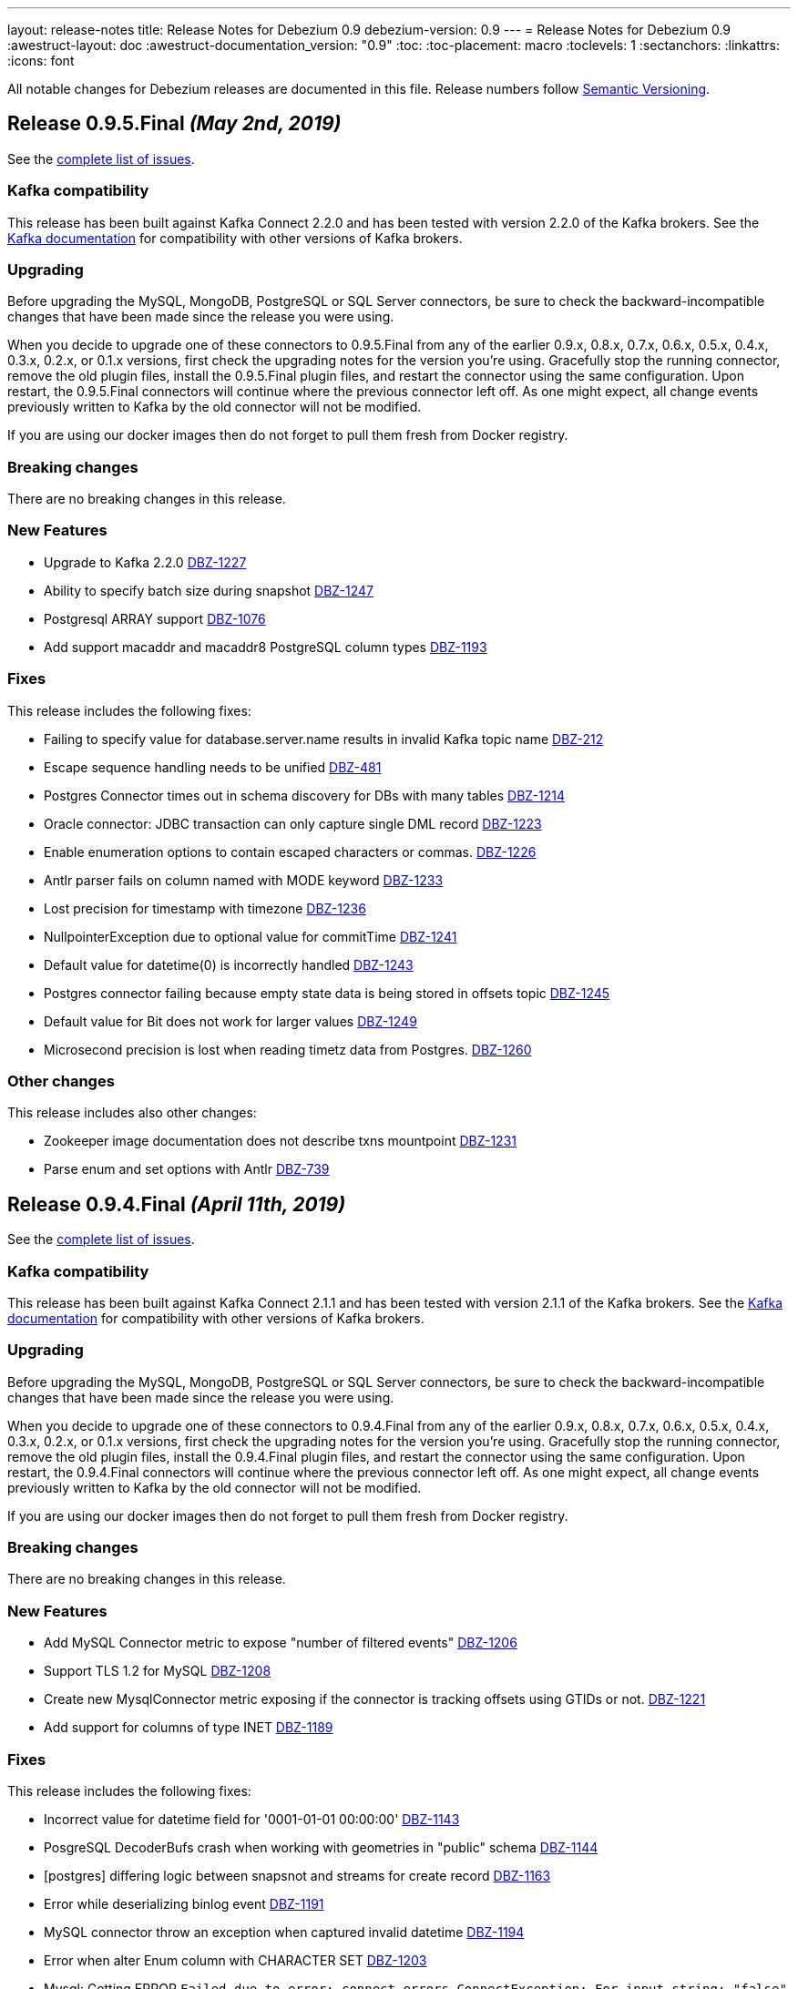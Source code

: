 ---
layout: release-notes
title: Release Notes for Debezium 0.9
debezium-version: 0.9
---
= Release Notes for Debezium 0.9
:awestruct-layout: doc
:awestruct-documentation_version: "0.9"
:toc:
:toc-placement: macro
:toclevels: 1
:sectanchors:
:linkattrs:
:icons: font

All notable changes for Debezium releases are documented in this file.
Release numbers follow http://semver.org[Semantic Versioning].

toc::[]

[[release-0-9-5-final]]
== *Release 0.9.5.Final* _(May 2nd, 2019)_

See the https://issues.redhat.com/secure/ReleaseNote.jspa?projectId=12317320&version=12341657[complete list of issues].

=== Kafka compatibility

This release has been built against Kafka Connect 2.2.0 and has been tested with version 2.2.0 of the Kafka brokers.
See the https://kafka.apache.org/documentation/#upgrade[Kafka documentation] for compatibility with other versions of Kafka brokers.

=== Upgrading

Before upgrading the MySQL, MongoDB, PostgreSQL or SQL Server connectors, be sure to check the backward-incompatible changes that have been made since the release you were using.

When you decide to upgrade one of these connectors to 0.9.5.Final from any of the earlier 0.9.x, 0.8.x, 0.7.x, 0.6.x, 0.5.x, 0.4.x, 0.3.x, 0.2.x, or 0.1.x versions,
first check the upgrading notes for the version you're using.
Gracefully stop the running connector, remove the old plugin files, install the 0.9.5.Final plugin files, and restart the connector using the same configuration.
Upon restart, the 0.9.5.Final connectors will continue where the previous connector left off.
As one might expect, all change events previously written to Kafka by the old connector will not be modified.

If you are using our docker images then do not forget to pull them fresh from Docker registry.

=== Breaking changes

There are no breaking changes in this release.


=== New Features

* Upgrade to Kafka 2.2.0 https://issues.redhat.com/browse/DBZ-1227[DBZ-1227]
* Ability to specify batch size during snapshot https://issues.redhat.com/browse/DBZ-1247[DBZ-1247]
* Postgresql ARRAY support https://issues.redhat.com/browse/DBZ-1076[DBZ-1076]
* Add support macaddr and macaddr8 PostgreSQL column types https://issues.redhat.com/browse/DBZ-1193[DBZ-1193]


=== Fixes

This release includes the following fixes:

* Failing to specify value for database.server.name results in invalid Kafka topic name https://issues.redhat.com/browse/DBZ-212[DBZ-212]
* Escape sequence handling needs to be unified https://issues.redhat.com/browse/DBZ-481[DBZ-481]
* Postgres Connector times out in schema discovery for DBs with many tables https://issues.redhat.com/browse/DBZ-1214[DBZ-1214]
* Oracle connector: JDBC transaction can only capture single DML record  https://issues.redhat.com/browse/DBZ-1223[DBZ-1223]
* Enable enumeration options to contain escaped characters or commas. https://issues.redhat.com/browse/DBZ-1226[DBZ-1226]
* Antlr parser fails on column named with MODE keyword https://issues.redhat.com/browse/DBZ-1233[DBZ-1233]
* Lost precision for timestamp with timezone https://issues.redhat.com/browse/DBZ-1236[DBZ-1236]
* NullpointerException due to optional value for commitTime https://issues.redhat.com/browse/DBZ-1241[DBZ-1241]
* Default value for datetime(0) is  incorrectly handled https://issues.redhat.com/browse/DBZ-1243[DBZ-1243]
* Postgres connector failing because empty state data is being stored in offsets topic https://issues.redhat.com/browse/DBZ-1245[DBZ-1245]
* Default value for Bit does not work for larger values https://issues.redhat.com/browse/DBZ-1249[DBZ-1249]
* Microsecond precision is lost when reading timetz data from Postgres. https://issues.redhat.com/browse/DBZ-1260[DBZ-1260]


=== Other changes

This release includes also other changes:

* Zookeeper image documentation does not describe txns mountpoint https://issues.redhat.com/browse/DBZ-1231[DBZ-1231]
* Parse enum and set options with Antlr https://issues.redhat.com/browse/DBZ-739[DBZ-739]


[[release-0-9-4-final]]
== *Release 0.9.4.Final* _(April 11th, 2019)_

See the https://issues.redhat.com/secure/ReleaseNote.jspa?projectId=12317320&version=12341407[complete list of issues].

=== Kafka compatibility

This release has been built against Kafka Connect 2.1.1 and has been tested with version 2.1.1 of the Kafka brokers.
See the https://kafka.apache.org/documentation/#upgrade[Kafka documentation] for compatibility with other versions of Kafka brokers.

=== Upgrading

Before upgrading the MySQL, MongoDB, PostgreSQL or SQL Server connectors, be sure to check the backward-incompatible changes that have been made since the release you were using.

When you decide to upgrade one of these connectors to 0.9.4.Final from any of the earlier 0.9.x, 0.8.x, 0.7.x, 0.6.x, 0.5.x, 0.4.x, 0.3.x, 0.2.x, or 0.1.x versions,
first check the upgrading notes for the version you're using.
Gracefully stop the running connector, remove the old plugin files, install the 0.9.4.Final plugin files, and restart the connector using the same configuration.
Upon restart, the 0.9.4.Final connectors will continue where the previous connector left off.
As one might expect, all change events previously written to Kafka by the old connector will not be modified.

If you are using our docker images then do not forget to pull them fresh from Docker registry.

=== Breaking changes

There are no breaking changes in this release.


=== New Features

* Add MySQL Connector metric to expose "number of filtered events" https://issues.redhat.com/browse/DBZ-1206[DBZ-1206]
* Support TLS 1.2 for MySQL https://issues.redhat.com/browse/DBZ-1208[DBZ-1208]
* Create new MysqlConnector metric exposing if the connector is tracking offsets using GTIDs or not. https://issues.redhat.com/browse/DBZ-1221[DBZ-1221]
* Add support for columns of type INET https://issues.redhat.com/browse/DBZ-1189[DBZ-1189]


=== Fixes

This release includes the following fixes:

* Incorrect value for datetime field for '0001-01-01 00:00:00' https://issues.redhat.com/browse/DBZ-1143[DBZ-1143]
* PosgreSQL DecoderBufs crash when working with geometries in "public" schema https://issues.redhat.com/browse/DBZ-1144[DBZ-1144]
* [postgres] differing logic between snapsnot and streams for create record https://issues.redhat.com/browse/DBZ-1163[DBZ-1163]
* Error while deserializing binlog event https://issues.redhat.com/browse/DBZ-1191[DBZ-1191]
* MySQL connector throw an exception when captured invalid datetime https://issues.redhat.com/browse/DBZ-1194[DBZ-1194]
* Error when alter Enum column with CHARACTER SET https://issues.redhat.com/browse/DBZ-1203[DBZ-1203]
* Mysql: Getting ERROR `Failed due to error: connect.errors.ConnectException: For input string: "false"` https://issues.redhat.com/browse/DBZ-1204[DBZ-1204]
* MySQL connection timeout after bootstrapping a new table https://issues.redhat.com/browse/DBZ-1207[DBZ-1207]
* SLF4J usage issues https://issues.redhat.com/browse/DBZ-1212[DBZ-1212]
* JDBC Connection Not Closed in MySQL Connector Snapshot Reader https://issues.redhat.com/browse/DBZ-1218[DBZ-1218]
* Support FLOAT(p) column definition style https://issues.redhat.com/browse/DBZ-1220[DBZ-1220]


=== Other changes

This release includes also other changes:

* Add WhitespaceAfter check to Checkstyle https://issues.redhat.com/browse/DBZ-362[DBZ-362]
* Document RDS Postgres wal_level behavior https://issues.redhat.com/browse/DBZ-1219[DBZ-1219]


[[release-0-9-3-final]]
== *Release 0.9.3.Final* _(March 25th, 2019)_

See the https://issues.redhat.com/secure/ReleaseNote.jspa?projectId=12317320&version=12340751[complete list of issues].

=== Kafka compatibility

This release has been built against Kafka Connect 2.1.1 and has been tested with version 2.1.1 of the Kafka brokers.
See the https://kafka.apache.org/documentation/#upgrade[Kafka documentation] for compatibility with other versions of Kafka brokers.

=== Upgrading

Before upgrading the MySQL, MongoDB, PostgreSQL or SQL Server connectors, be sure to check the backward-incompatible changes that have been made since the release you were using.

When you decide to upgrade one of these connectors to 0.9.3.Final from any of the earlier 0.9.x, 0.8.x, 0.7.x, 0.6.x, 0.5.x, 0.4.x, 0.3.x, 0.2.x, or 0.1.x versions,
first check the upgrading notes for the version you're using.
Gracefully stop the running connector, remove the old plugin files, install the 0.9.3.Final plugin files, and restart the connector using the same configuration.
Upon restart, the 0.9.3.Final connectors will continue where the previous connector left off.
As one might expect, all change events previously written to Kafka by the old connector will not be modified.

If you are using our docker images then do not forget to pull them fresh from Docker registry.

=== Breaking changes

There are no breaking changes in this release.


=== New Features

* Support Outbox SMT as part of Debezium core https://issues.redhat.com/browse/DBZ-1169[DBZ-1169]
* Add support for partial recovery from lost slot in postgres https://issues.redhat.com/browse/DBZ-1082[DBZ-1082]


=== Fixes

This release includes the following fixes:

* Postgresql Snapshot with a table that has > 8192records hangs https://issues.redhat.com/browse/DBZ-1161[DBZ-1161]
* HStores fail to Snapshot properly  https://issues.redhat.com/browse/DBZ-1162[DBZ-1162]
* NullPointerException When there are multiple tables in different schemas in the whitelist  https://issues.redhat.com/browse/DBZ-1166[DBZ-1166]
* Cannot set offset.flush.interval.ms via docker entrypoint https://issues.redhat.com/browse/DBZ-1167[DBZ-1167]
* Missing Oracle OCI library is not reported as error https://issues.redhat.com/browse/DBZ-1170[DBZ-1170]
* RecordsStreamProducer forgets to convert commitTime from nanoseconds to microseconds https://issues.redhat.com/browse/DBZ-1174[DBZ-1174]
* MongoDB Connector doesn't fail on invalid hosts configuration https://issues.redhat.com/browse/DBZ-1177[DBZ-1177]
* Handle NPE errors when trying to create history topic against confluent cloud https://issues.redhat.com/browse/DBZ-1179[DBZ-1179]
* The Postgres wal2json streaming and non-streaming decoders do not process empty events https://issues.redhat.com/browse/DBZ-1181[DBZ-1181]
* Can't continue after snapshot is done https://issues.redhat.com/browse/DBZ-1184[DBZ-1184]
* ParsingException for SERIAL keyword https://issues.redhat.com/browse/DBZ-1185[DBZ-1185]
* STATS_SAMPLE_PAGES config cannot be parsed https://issues.redhat.com/browse/DBZ-1186[DBZ-1186]
* MySQL Connector generates false alarm for empty password https://issues.redhat.com/browse/DBZ-1188[DBZ-1188]


=== Other changes

This release includes also other changes:

* Ensure no brace-less if() blocks are used in the code base https://issues.redhat.com/browse/DBZ-1039[DBZ-1039]
* Align Oracle DDL parser code to use the same structure as MySQL https://issues.redhat.com/browse/DBZ-1192[DBZ-1192]


[[release-0-9-2-final]]
== *Release 0.9.2.Final* _(February 22nd, 2019)_

See the https://issues.redhat.com/secure/ReleaseNote.jspa?projectId=12317320&version=12340752[complete list of issues].

=== Kafka compatibility

This release has been built against Kafka Connect 2.1.1 and has been tested with version 2.1.1 of the Kafka brokers.
See the https://kafka.apache.org/documentation/#upgrade[Kafka documentation] for compatibility with other versions of Kafka brokers.

=== Upgrading

Before upgrading the MySQL, MongoDB, PostgreSQL or SQL Server connectors, be sure to check the backward-incompatible changes that have been made since the release you were using.

When you decide to upgrade one of these connectors to 0.9.2.Final from any of the earlier 0.9.x, 0.8.x, 0.7.x, 0.6.x, 0.5.x, 0.4.x, 0.3.x, 0.2.x, or 0.1.x versions,
first check the upgrading notes for the version you're using.
Gracefully stop the running connector, remove the old plugin files, install the 0.9.2.Final plugin files, and restart the connector using the same configuration.
Upon restart, the 0.9.2.Final connectors will continue where the previous connector left off.
As one might expect, all change events previously written to Kafka by the old connector will not be modified.

If you are using our docker images then do not forget to pull them fresh from Docker registry.

=== Breaking changes

There are no breaking changes in this release.


=== New Features

* Add snapshotting mode NEVER for MongoDB connector https://issues.redhat.com/browse/DBZ-867[DBZ-867]
* Allow passing of arbitrary parameters when replication slot is started https://issues.redhat.com/browse/DBZ-1130[DBZ-1130]


=== Fixes

This release includes the following fixes:

* Integer default value for DECIMAL column fails with Avro Converter https://issues.redhat.com/browse/DBZ-1077[DBZ-1077]
* connect binds only to hostname interface https://issues.redhat.com/browse/DBZ-1108[DBZ-1108]
* Connector fails to connect to binlog on connectors rebalance, throws ServerException https://issues.redhat.com/browse/DBZ-1132[DBZ-1132]
* Fail to parse MySQL TIME with values bigger than 23:59:59.999999 https://issues.redhat.com/browse/DBZ-1137[DBZ-1137]
* Test dependencies shouldn't be part of the SQL Server connector archive https://issues.redhat.com/browse/DBZ-1138[DBZ-1138]
* Emit correctly-typed fallback values for replica identity DEFAULT https://issues.redhat.com/browse/DBZ-1141[DBZ-1141]
* Unexpected exception while streaming changes from row with unchanged toast https://issues.redhat.com/browse/DBZ-1146[DBZ-1146]
* SQL syntax error near '"gtid_purged"' https://issues.redhat.com/browse/DBZ-1147[DBZ-1147]
* Postgres delete operations throwing DataException https://issues.redhat.com/browse/DBZ-1149[DBZ-1149]
* Antlr parser fails on column names that are keywords https://issues.redhat.com/browse/DBZ-1150[DBZ-1150]
* SqlServerConnector doesn't work with table names with "special characters" https://issues.redhat.com/browse/DBZ-1153[DBZ-1153]


=== Other changes

This release includes also other changes:

* Describe topic-level settings to ensure event consumption when log compaction is enabled https://issues.redhat.com/browse/DBZ-1136[DBZ-1136]
* Upgrade binlog client to 0.19.0 https://issues.redhat.com/browse/DBZ-1140[DBZ-1140]
* Upgrade kafkacat to 1.4.0-RC1 https://issues.redhat.com/browse/DBZ-1148[DBZ-1148]
* Upgrade Avro connector version to 5.1.2 https://issues.redhat.com/browse/DBZ-1156[DBZ-1156]
* Upgrade to Kafka 2.1.1 https://issues.redhat.com/browse/DBZ-1157[DBZ-1157]


[[release-0-9-1-final]]
== *Release 0.9.1.Final* _(February 13th, 2019)_

See the https://issues.redhat.com/secure/ReleaseNote.jspa?projectId=12317320&version=12340576[complete list of issues].

=== Kafka compatibility

This release has been built against Kafka Connect 2.1.0 and has been tested with version 2.1.0 of the Kafka brokers.
See the https://kafka.apache.org/documentation/#upgrade[Kafka documentation] for compatibility with other versions of Kafka brokers.

=== Upgrading

Before upgrading the MySQL, MongoDB, or PostgreSQL connectors, be sure to check the backward-incompatible changes that have been made since the release you were using.

When you decide to upgrade one of these connectors to 0.9.1.Final from any of the earlier 0.9.x, 0.8.x, 0.7.x, 0.6.x, 0.5.x, 0.4.x, 0.3.x, 0.2.x, or 0.1.x versions,
first check the upgrading notes for the version you're using.
Gracefully stop the running connector, remove the old plugin files, install the 0.9.1.Final plugin files, and restart the connector using the same configuration.
Upon restart, the 0.9.1.Final connectors will continue where the previous connector left off.
As one might expect, all change events previously written to Kafka by the old connector will not be modified.

If you are using our docker images then do not forget to pull them fresh from Docker registry.

=== Breaking changes

There are no breaking changes in this release.


=== New Features

* Provide new container image with tooling for examples and demos https://issues.redhat.com/browse/DBZ-1125[DBZ-1125]


=== Fixes

This release includes the following fixes:

* BigDecimal has mismatching scale value for given Decimal schema error due to permissive mysql ddl https://issues.redhat.com/browse/DBZ-983[DBZ-983]
* Primary key changes cause UnsupportedOperationException https://issues.redhat.com/browse/DBZ-997[DBZ-997]
* java.lang.IllegalArgumentException: timeout value is negative https://issues.redhat.com/browse/DBZ-1019[DBZ-1019]
* Connector consumes huge amount of memory https://issues.redhat.com/browse/DBZ-1065[DBZ-1065]
* Strings.join() doesn't apply conversation for first element https://issues.redhat.com/browse/DBZ-1112[DBZ-1112]
* NPE if database history filename has no parent folder https://issues.redhat.com/browse/DBZ-1122[DBZ-1122]
* Generated columns not supported by DDL parser https://issues.redhat.com/browse/DBZ-1123[DBZ-1123]
* Advancing LSN in the first iteration - possible data loss https://issues.redhat.com/browse/DBZ-1128[DBZ-1128]
* Incorrect LSN comparison can cause out of order processing https://issues.redhat.com/browse/DBZ-1131[DBZ-1131]


=== Other changes

This release includes also other changes:

* io.debezium.connector.postgresql.PostgisGeometry shouldn't use DatatypeConverter https://issues.redhat.com/browse/DBZ-962[DBZ-962]
* Schema change events should be of type ALTER when table is modified https://issues.redhat.com/browse/DBZ-1121[DBZ-1121]
* Wal2json ISODateTimeFormatTest fails with a locale other than Locale.ENGLISH https://issues.redhat.com/browse/DBZ-1126[DBZ-1126]


=== Known issues

A potential https://github.com/shyiko/mysql-binlog-connector-java/pull/260[race condition] was identified in upstream library for MySQL's binary log processing.
The problem exhibits as the issue https://issues.redhat.com/projects/DBZ/issues/DBZ-1132[DBZ-1132].
If you are affected by it we propose as the workaround to increase Kafka Connect configuration options `task.shutdown.graceful.timeout.ms` and `connect.rebalance.timeout.ms`.
If the problem persists please disable keepalive thread via Debezium configration option `connect.keep.alive`.


[[release-0-9-0-final]]
== *Release 0.9.0.Final* _(February 5th, 2019)_

See the https://issues.redhat.com/secure/ReleaseNote.jspa?projectId=12317320&version=12340275[complete list of issues].

=== Kafka compatibility

This release has been built against Kafka Connect 2.1.0 and has been tested with version 2.1.0 of the Kafka brokers.
See the https://kafka.apache.org/documentation/#upgrade[Kafka documentation] for compatibility with other versions of Kafka brokers.

=== Upgrading

Before upgrading the MySQL, MongoDB, or PostgreSQL connectors, be sure to check the backward-incompatible changes that have been made since the release you were using.

When you decide to upgrade one of these connectors to 0.9.0.Final from any of the earlier 0.9.x, 0.8.x, 0.7.x, 0.6.x, 0.5.x, 0.4.x, 0.3.x, 0.2.x, or 0.1.x versions,
first check the upgrading notes for the version you're using.
Gracefully stop the running connector, remove the old plugin files, install the 0.9.0.Final plugin files, and restart the connector using the same configuration.
Upon restart, the 0.9.0.Final connectors will continue where the previous connector left off.
As one might expect, all change events previously written to Kafka by the old connector will not be modified.

If you are using our docker images then do not forget to pull them fresh from Docker registry.

=== Breaking changes

There are no breaking changes in this release.


=== New Features

* Expose more useful metrics and improve Grafana dashboard https://issues.redhat.com/browse/DBZ-1040[DBZ-1040]


=== Fixes

This release includes the following fixes:

* Allow to use drop-slot-on-close option with wal2json https://issues.redhat.com/browse/DBZ-1111[DBZ-1111]
* MySqlDdlParser does not support adding multiple partitions in a single ALTER TABLE ... ADD PARTITION statement  https://issues.redhat.com/browse/DBZ-1113[DBZ-1113]
* Debezium fails to take a lock during snapshot https://issues.redhat.com/browse/DBZ-1115[DBZ-1115]
* Data from Postgres partitioned table written to wrong topic during snapshot https://issues.redhat.com/browse/DBZ-1118[DBZ-1118]


=== Other changes

This release includes also other changes:

* Clarify whether DDL parser is actually needed for SQL Server connector https://issues.redhat.com/browse/DBZ-1096[DBZ-1096]
* Add design description to SqlServerStreamingChangeEventSource https://issues.redhat.com/browse/DBZ-1097[DBZ-1097]
* Put out message about missing LSN at WARN level https://issues.redhat.com/browse/DBZ-1116[DBZ-1116]


[[release-0-9-0-cr1]]
== *Release 0.9.0.CR1* _(January 19th, 2019)_

See the https://issues.redhat.com/secure/ReleaseNote.jspa?projectId=12317320&version=12340263[complete list of issues].

=== Kafka compatibility

This release has been built against Kafka Connect 2.1.0 and has been tested with version 2.1.0 of the Kafka brokers.
See the https://kafka.apache.org/documentation/#upgrade[Kafka documentation] for compatibility with other versions of Kafka brokers.

=== Upgrading

Before upgrading the MySQL, MongoDB, or PostgreSQL connectors, be sure to check the backward-incompatible changes that have been made since the release you were using.

When you decide to upgrade one of these connectors to 0.9.0.CR1 from any of the earlier 0.9.x, 0.8.x, 0.7.x, 0.6.x, 0.5.x, 0.4.x, 0.3.x, 0.2.x, or 0.1.x versions,
first check the upgrading notes for the version you're using.
Gracefully stop the running connector, remove the old plugin files, install the 0.9.0.CR1 plugin files, and restart the connector using the same configuration.
Upon restart, the 0.9.0.CR1 connectors will continue where the previous connector left off.
As one might expect, all change events previously written to Kafka by the old connector will not be modified.

If you are using our docker images then do not forget to pull them fresh from Docker registry.

=== Breaking changes

SQL Server connector has re-worked semantics of snapshot modes (https://issues.redhat.com/browse/DBZ-947[DBZ-947]). +
SQL Server connector also adds a new field to offsets in the streaming mode (https://issues.redhat.com/browse/DBZ-1090[DBZ-1090]) which could prevent seamless upgrading of versions.
We recommend to re-register and restart the connector. +
SQL Server connector has changed the schema name of messages schemas (https://issues.redhat.com/browse/DBZ-1089[DBZ-1089]), superfluous database name has been dropped.


=== New Features

* Snapshot isolation level overhaul https://issues.redhat.com/browse/DBZ-947[DBZ-947]
* Kafka docker image - support for topic cleanup policy https://issues.redhat.com/browse/DBZ-1038[DBZ-1038]
* Optimize sys.fn_cdc_map_lsn_to_time() calls https://issues.redhat.com/browse/DBZ-1078[DBZ-1078]
* Fallback to restart_lsn if confirmed_flush_lsn is not found https://issues.redhat.com/browse/DBZ-1081[DBZ-1081]
* table.whitelist option update for an existing connector doesn't work https://issues.redhat.com/browse/DBZ-175[DBZ-175]
* EmbeddedEngine should allow for more flexible record consumption https://issues.redhat.com/browse/DBZ-1080[DBZ-1080]
* Client-side column blacklisting in SQL Server connector https://issues.redhat.com/browse/DBZ-1067[DBZ-1067]
* column.propagate.source.type missing scale https://issues.redhat.com/browse/DBZ-1073[DBZ-1073]


=== Fixes

This release includes the following fixes:

* ArrayIndexOutOfBoundsException when a column is deleted (Postgres) https://issues.redhat.com/browse/DBZ-996[DBZ-996]
* Messages from tables without PK and with REPLICA IDENTITY FULL https://issues.redhat.com/browse/DBZ-1029[DBZ-1029]
* Inconsistent schema name in streaming and snapshotting phase https://issues.redhat.com/browse/DBZ-1051[DBZ-1051]
* "watch-topic" and "create-topic" commands fail https://issues.redhat.com/browse/DBZ-1057[DBZ-1057]
* Antlr Exception: mismatched input '.' expecting {<EOF>, '--'} https://issues.redhat.com/browse/DBZ-1059[DBZ-1059]
* MySQL JDBC Context sets the wrong truststore password https://issues.redhat.com/browse/DBZ-1062[DBZ-1062]
* Unsigned smallint column in mysql failing due to out of range error https://issues.redhat.com/browse/DBZ-1063[DBZ-1063]
* NULL Values are replaced by default values even in NULLABLE fields https://issues.redhat.com/browse/DBZ-1064[DBZ-1064]
* Uninformative "Found previous offset" log https://issues.redhat.com/browse/DBZ-1066[DBZ-1066]
* SQL Server connector does not persist LSNs in Kafka https://issues.redhat.com/browse/DBZ-1069[DBZ-1069]
* [debezium] ERROR: option \"include-unchanged-toast\" = \"0\" is unknown https://issues.redhat.com/browse/DBZ-1083[DBZ-1083]
* Debezium fails when consuming table without primary key with turned on topic routing https://issues.redhat.com/browse/DBZ-1086[DBZ-1086]
* Wrong message key and event used when primary key is updated https://issues.redhat.com/browse/DBZ-1088[DBZ-1088]
* Connect schema name is wrong for SQL Server https://issues.redhat.com/browse/DBZ-1089[DBZ-1089]
* Incorrect LSN tracking - possible data loss https://issues.redhat.com/browse/DBZ-1090[DBZ-1090]
* Race condition in EmbeddedEngine shutdown https://issues.redhat.com/browse/DBZ-1103[DBZ-1103]


=== Other changes

This release includes also other changes:

* Intermittent failures in RecordsStreamProducerIT#shouldPropagateSourceColumnTypeToSchemaParameter() https://issues.redhat.com/browse/DBZ-781[DBZ-781]
* Assert MongoDB supported versions https://issues.redhat.com/browse/DBZ-988[DBZ-988]
* Describe how to do DDL changes for SQL Server https://issues.redhat.com/browse/DBZ-993[DBZ-993]
* Verify version of wal2json on RDS https://issues.redhat.com/browse/DBZ-1056[DBZ-1056]
* Move SQL Server connector to main repo https://issues.redhat.com/browse/DBZ-1084[DBZ-1084]
* Don't enqueue further records when connector is stopping https://issues.redhat.com/browse/DBZ-1099[DBZ-1099]
* Race condition in SQLServer tests during snapshot phase https://issues.redhat.com/browse/DBZ-1101[DBZ-1101]
* Remove columnNames field from TableImpl https://issues.redhat.com/browse/DBZ-1105[DBZ-1105]
* column.propagate.source.type missing scale https://issues.redhat.com/browse/DBZ-387[DBZ-387]
* write catch-up binlog reader https://issues.redhat.com/browse/DBZ-388[DBZ-388]
* changes to Snapshot and Binlog readers to allow for concurrent/partial running https://issues.redhat.com/browse/DBZ-389[DBZ-389]


[[release-0-9-0-beta2]]
== *Release 0.9.0.Beta2* _(December 19th, 2018)_

See the https://issues.redhat.com/secure/ReleaseNote.jspa?projectId=12317320&version=12339976[complete list of issues].

=== Kafka compatibility

This release has been built against Kafka Connect 2.1.0 and has been tested with version 2.1.0 of the Kafka brokers.
See the https://kafka.apache.org/documentation/#upgrade[Kafka documentation] for compatibility with other versions of Kafka brokers.

=== Upgrading

Before upgrading the MySQL, MongoDB, or PostgreSQL connectors, be sure to check the backward-incompatible changes that have been made since the release you were using.

When you decide to upgrade one of these connectors to 0.9.0.Beta2 from any of the earlier 0.9.x, 0.8.x, 0.7.x, 0.6.x, 0.5.x, 0.4.x, 0.3.x, 0.2.x, or 0.1.x versions,
first check the upgrading notes for the version you're using.
Gracefully stop the running connector, remove the old plugin files, install the 0.9.0.Beta2 plugin files, and restart the connector using the same configuration.
Upon restart, the 0.9.0.Beta2 connectors will continue where the previous connector left off.
As one might expect, all change events previously written to Kafka by the old connector will not be modified.

If you are using our docker images then do not forget to pull them fresh from Docker registry.

=== Breaking changes

The link:/docs/configuration/mongodb-event-flattening/[MongoDB CDC Event Flattening] transformation now by default removes deletion messages (https://issues.redhat.com/browse/DBZ-563[DBZ-563]).
The previous default was to keep them.

=== New Features

* Add support for Oracle 11g https://issues.redhat.com/browse/DBZ-954[DBZ-954]
* UnwrapFromMongoDbEnvelope refactor https://issues.redhat.com/browse/DBZ-1020[DBZ-1020]
* Add option for dropping deletes and tombstone events to MongoDB struct recreation SMT https://issues.redhat.com/browse/DBZ-563[DBZ-563]
* Expose "snapshot.delay.ms" option for all connectors https://issues.redhat.com/browse/DBZ-966[DBZ-966]
* Convey original operation type when using flattening SMTs https://issues.redhat.com/browse/DBZ-971[DBZ-971]
* Provide last event and captured tables in metrics https://issues.redhat.com/browse/DBZ-978[DBZ-978]
* Skip MySQL BinLog Event in case of Invalid Cell Values https://issues.redhat.com/browse/DBZ-1010[DBZ-1010]

=== Fixes

This release includes the following fixes:

* BinaryLogClient can't disconnect when adding records after shutdown has been initiated https://issues.redhat.com/browse/DBZ-604[DBZ-604]
* UnwrapFromMongoDbEnvelope fails when encountering $unset operator https://issues.redhat.com/browse/DBZ-612[DBZ-612]
* "no known snapshots" error when DBs rows are large https://issues.redhat.com/browse/DBZ-842[DBZ-842]
* MongoDB connector stops processing oplog events after encountering "new primary" event https://issues.redhat.com/browse/DBZ-848[DBZ-848]
* MySQL active-passive: brief data loss on failover when Debezium encounters new GTID channel https://issues.redhat.com/browse/DBZ-923[DBZ-923]
* ConnectException: Only REPEATABLE READ isolation level is supported for START TRANSACTION WITH CONSISTENT SNAPSHOT in RocksDB Storage Engine https://issues.redhat.com/browse/DBZ-960[DBZ-960]
* ConnectException during ALTER TABLE for non-whitelisted table https://issues.redhat.com/browse/DBZ-977[DBZ-977]
* UnwrapFromMongoDbEnvelope fails when encountering full updates https://issues.redhat.com/browse/DBZ-987[DBZ-987]
* UnwrapFromMongoDbEnvelope fails when encountering Tombstone messages https://issues.redhat.com/browse/DBZ-989[DBZ-989]
* Postgres schema changes detection (not-null constraint) https://issues.redhat.com/browse/DBZ-1000[DBZ-1000]
* NPE in SqlServerConnectorTask#cleanupResources() if connector failed to start https://issues.redhat.com/browse/DBZ-1002[DBZ-1002]
* Explicitly initialize history topic in HistorizedRelationalDatabaseSchema https://issues.redhat.com/browse/DBZ-1003[DBZ-1003]
* BinlogReader ignores GTIDs for empty database https://issues.redhat.com/browse/DBZ-1005[DBZ-1005]
* NPE in MySqlConnectorTask.stop() https://issues.redhat.com/browse/DBZ-1006[DBZ-1006]
* The name of captured but not whitelisted table is not logged https://issues.redhat.com/browse/DBZ-1007[DBZ-1007]
* GTID set is not properly initialized after DB failover https://issues.redhat.com/browse/DBZ-1008[DBZ-1008]
* Postgres Connector fails on none nullable MACADDR field during initial snapshot https://issues.redhat.com/browse/DBZ-1009[DBZ-1009]
* Connector crashes with java.lang.NullPointerException when using multiple sinks to consume the messages https://issues.redhat.com/browse/DBZ-1017[DBZ-1017]
* Postgres connector fails upon event of recently deleted table https://issues.redhat.com/browse/DBZ-1021[DBZ-1021]
* ORA-46385: DML and DDL operations are not allowed on table "AUDSYS"."AUD$UNIFIED" https://issues.redhat.com/browse/DBZ-1023[DBZ-1023]
* Postgres plugin does not signal the end of snapshot properly https://issues.redhat.com/browse/DBZ-1024[DBZ-1024]
* MySQL Antlr runtime.NoViableAltException https://issues.redhat.com/browse/DBZ-1028[DBZ-1028]
* Debezium 0.8.2 and 0.8.3.Final Not Available on Confluent Hub https://issues.redhat.com/browse/DBZ-1030[DBZ-1030]
* Snapshot of tables with reserved names fails https://issues.redhat.com/browse/DBZ-1031[DBZ-1031]
* UnwrapFromMongoDbEnvelope doesn't support operation header on tombstone messages https://issues.redhat.com/browse/DBZ-1032[DBZ-1032]
* Mysql binlog reader lost data if restart task when last binlog event is QUERY event. https://issues.redhat.com/browse/DBZ-1033[DBZ-1033]
* The same capture instance name is logged twice https://issues.redhat.com/browse/DBZ-1047[DBZ-1047]


=== Other changes

This release includes also other changes:

* MySQL 8 compatibility https://issues.redhat.com/browse/DBZ-688[DBZ-688]
* Don't hard code list of supported MySQL storage engines in Antlr grammar https://issues.redhat.com/browse/DBZ-992[DBZ-992]
* Provide updated KSQL example https://issues.redhat.com/browse/DBZ-999[DBZ-999]
* Update to Kafka 2.1 https://issues.redhat.com/browse/DBZ-1001[DBZ-1001]
* Skipt Antlr tests when tests are skipped https://issues.redhat.com/browse/DBZ-1004[DBZ-1004]
* Fix expected records counts in MySQL tests https://issues.redhat.com/browse/DBZ-1016[DBZ-1016]
* Cannot run tests against Kafka 1.x https://issues.redhat.com/browse/DBZ-1037[DBZ-1037]
* Configure MySQL Matrix testing job to test with and without GTID https://issues.redhat.com/browse/DBZ-1050[DBZ-1050]


[[release-0-9-0-beta1]]
== *Release 0.9.0.Beta1* _(November 20th, 2018)_

See the https://issues.redhat.com/secure/ReleaseNote.jspa?projectId=12317320&version=12339372[complete list of issues].

=== Kafka compatibility

This release has been built against Kafka Connect 2.0.1 and has been tested with version 2.0.1 of the Kafka brokers.
See the https://kafka.apache.org/documentation/#upgrade[Kafka documentation] for compatibility with other versions of Kafka brokers.

=== Upgrading

Before upgrading the MySQL, MongoDB, or PostgreSQL connectors, be sure to check the backward-incompatible changes that have been made since the release you were using.

When you decide to upgrade one of these connectors to 0.9.0.Beta1 from any of the earlier 0.9.x, 0.8.x, 0.7.x, 0.6.x, 0.5.x, 0.4.x, 0.3.x, 0.2.x, or 0.1.x versions,
first check the upgrading notes for the version you're using.
Gracefully stop the running connector, remove the old plugin files, install the 0.9.0.Beta1 plugin files, and restart the connector using the same configuration.
Upon restart, the 0.9.0.Beta1 connectors will continue where the previous connector left off.
As one might expect, all change events previously written to Kafka by the old connector will not be modified.

If you are using our docker images then do not forget to pull them fresh from Docker registry.

=== Breaking changes

MySQL Connector now uses Antlr parser as https://issues.redhat.com/browse/DBZ-990[the default].

=== New Features

* Add STATUS_STORAGE_TOPIC environment variable to container images https://issues.redhat.com/browse/DBZ-893[DBZ-893]
* Support Postgres 11 in Decoderbufs https://issues.redhat.com/browse/DBZ-955[DBZ-955]
* Define the data directory where tests are storing their data https://issues.redhat.com/browse/DBZ-963[DBZ-963]
* Upgrade Kafka to 2.0.1 https://issues.redhat.com/browse/DBZ-979[DBZ-979]
* Implement unified metrics across connectors https://issues.redhat.com/browse/DBZ-776[DBZ-776]
* Initial snapshot using snapshot isolation level https://issues.redhat.com/browse/DBZ-941[DBZ-941]
* Add decimal.handling.mode for SQLServer Configuration https://issues.redhat.com/browse/DBZ-953[DBZ-953]
* Support pass-through of "database." properties to JDBC driver https://issues.redhat.com/browse/DBZ-964[DBZ-964]
* Handle changes of table definitions and tables created while streaming https://issues.redhat.com/browse/DBZ-812[DBZ-812]


=== Fixes

This release includes the following fixes:

* Error while parsing JSON column type for MySQL https://issues.redhat.com/browse/DBZ-935[DBZ-935]
* wal2json CITEXT columns set to empty strings https://issues.redhat.com/browse/DBZ-937[DBZ-937]
* Base docker image is deprecated https://issues.redhat.com/browse/DBZ-939[DBZ-939]
* Mysql connector failed to parse add partition statement https://issues.redhat.com/browse/DBZ-959[DBZ-959]
* PostgreSQL replication slots not updated in transactions https://issues.redhat.com/browse/DBZ-965[DBZ-965]
* wal2json_streaming decoder does not provide the right plugin name https://issues.redhat.com/browse/DBZ-970[DBZ-970]
* Create topics command doesn't work in Kafka docker image https://issues.redhat.com/browse/DBZ-976[DBZ-976]
* Antlr parser: support quoted engine names in DDL https://issues.redhat.com/browse/DBZ-990[DBZ-990]


=== Other changes

This release includes also other changes:

* Switch to Antlr-based parser implementation by default https://issues.redhat.com/browse/DBZ-757[DBZ-757]
* Support RENAME column syntax from MySQL 8.0 https://issues.redhat.com/browse/DBZ-780[DBZ-780]
* Fix documentation of 'array.encoding' option https://issues.redhat.com/browse/DBZ-925[DBZ-925]
* Support MongoDB 4.0 https://issues.redhat.com/browse/DBZ-974[DBZ-974]


[[release-0-9-0-alpha2]]
== *Release 0.9.0.Alpha2* _(October 4th, 2018)_

See the https://issues.redhat.com/secure/ReleaseNote.jspa?projectId=12317320&version=12338766[complete list of issues].

=== Kafka compatibility

This release has been built against Kafka Connect 2.0.0 and has been tested with version 2.0.0 of the Kafka brokers.
See the https://kafka.apache.org/documentation/#upgrade[Kafka documentation] for compatibility with other versions of Kafka brokers.

=== Upgrading

Before upgrading the MySQL, MongoDB, or PostgreSQL connectors, be sure to check the backward-incompatible changes that have been made since the release you were using.

When you decide to upgrade one of these connectors to 0.9.0.Alpha2 from any of the earlier 0.9.x, 0.8.x, 0.7.x, 0.6.x, 0.5.x, 0.4.x, 0.3.x, 0.2.x, or 0.1.x versions,
first check the upgrading notes for the version you're using.
Gracefully stop the running connector, remove the old plugin files, install the 0.9.0.Alpha2 plugin files, and restart the connector using the same configuration.
Upon restart, the 0.9.0.Alpha2 connectors will continue where the previous connector left off.
As one might expect, all change events previously written to Kafka by the old connector will not be modified.

If you are using our docker images then do not forget to pull them fresh from Docker registry.

=== Breaking changes

MySQL JDBC driver was https://issues.redhat.com/browse/DBZ-763[upgraded] to version 8.x.
Kafka has been https://issues.redhat.com/browse/DBZ-858[upgraded] to version 2.0.0.

=== New Features

* Build Alpine Linux versions of the PostgreSQL containers https://issues.redhat.com/browse/DBZ-705[DBZ-705]
* Refactor methods to read MySQL sytem variables https://issues.redhat.com/browse/DBZ-849[DBZ-849]
* Correct param name for excludeColumns(String fullyQualifiedTableNames) https://issues.redhat.com/browse/DBZ-854[DBZ-854]
* Make BinlogReader#informAboutUnknownTableIfRequired() log with tableId https://issues.redhat.com/browse/DBZ-855[DBZ-855]
* MySQL identifier with dot or space could not be parsed https://issues.redhat.com/browse/DBZ-878[DBZ-878]
* Use postgres:10 instead of postgres:10.0 as base docker image https://issues.redhat.com/browse/DBZ-929[DBZ-929]
* Support temporary replication slots with Postgres >= 10 https://issues.redhat.com/browse/DBZ-934[DBZ-934]
* Support white/black-listing Mongo fields https://issues.redhat.com/browse/DBZ-633[DBZ-633]
* Postgres connector - add database, schema and table names to "source" section of records https://issues.redhat.com/browse/DBZ-866[DBZ-866]
* Support renaming Mongo fields https://issues.redhat.com/browse/DBZ-881[DBZ-881]
* use tcpKeepAlive by default https://issues.redhat.com/browse/DBZ-895[DBZ-895]
* Hstore support in Postgresql-connector https://issues.redhat.com/browse/DBZ-898[DBZ-898]
* Add connector type to source info https://issues.redhat.com/browse/DBZ-918[DBZ-918]


=== Fixes

This release includes the following fixes:

* Global read lock not release when exception raised during snapshot https://issues.redhat.com/browse/DBZ-769[DBZ-769]
* Abort loops in MongoPrimary#execute() if the connector is stopped https://issues.redhat.com/browse/DBZ-784[DBZ-784]
* Initial synchronization is not interrupted https://issues.redhat.com/browse/DBZ-838[DBZ-838]
* Kafka database history miscounting attempts even if there are more database history records to consume https://issues.redhat.com/browse/DBZ-853[DBZ-853]
* Schema_only snapshot on idle server - offsets not stored after snapshot https://issues.redhat.com/browse/DBZ-859[DBZ-859]
* DDL parsing in MySQL - default value of primary key is set to null https://issues.redhat.com/browse/DBZ-860[DBZ-860]
* Antlr DDL parser exception for "create database ... CHARSET=..." https://issues.redhat.com/browse/DBZ-864[DBZ-864]
* Error when MongoDB collection contains characters not compatible with kafka topic naming https://issues.redhat.com/browse/DBZ-865[DBZ-865]
* AlterTableParserListener does not remove column definition listeners https://issues.redhat.com/browse/DBZ-869[DBZ-869]
* MySQL parser does not recognize 0 as default value for date/time https://issues.redhat.com/browse/DBZ-870[DBZ-870]
* Antlr parser ignores table whitelist filter https://issues.redhat.com/browse/DBZ-872[DBZ-872]
* A new column might not be added with ALTER TABLE antlr parser https://issues.redhat.com/browse/DBZ-877[DBZ-877]
* MySQLConnectorTask always reports it has the required Binlog file from MySQL https://issues.redhat.com/browse/DBZ-880[DBZ-880]
* Execution of RecordsStreamProducer.closeConnections() is susceptible to race condition https://issues.redhat.com/browse/DBZ-887[DBZ-887]
* Watch-topic command in docker image uses unsupported parameter https://issues.redhat.com/browse/DBZ-890[DBZ-890]
* SQLServer should use only schema and table name in table naming https://issues.redhat.com/browse/DBZ-894[DBZ-894]
* Prevent resending of duplicate change events after restart https://issues.redhat.com/browse/DBZ-897[DBZ-897]
* PostgresConnection.initTypeRegistry() takes ~24 mins https://issues.redhat.com/browse/DBZ-899[DBZ-899]
* java.time.format.DateTimeParseException: Text '1970-01-01 00:00:00' in mysql ALTER https://issues.redhat.com/browse/DBZ-901[DBZ-901]
* org.antlr.v4.runtime.NoViableAltException on CREATE DEFINER=`web`@`%` PROCEDURE `... https://issues.redhat.com/browse/DBZ-903[DBZ-903]
* MySQL default port is wrong in tutorial link https://issues.redhat.com/browse/DBZ-904[DBZ-904]
* RecordsStreamProducer should report refresh of the schema due to different column count https://issues.redhat.com/browse/DBZ-907[DBZ-907]
* MongoDbConnector returns obsolete config values during validation https://issues.redhat.com/browse/DBZ-908[DBZ-908]
* Can't parse create definition on the mysql connector https://issues.redhat.com/browse/DBZ-910[DBZ-910]
* RecordsStreamProducer#columnValues() does not take into account unchanged TOASTed columns, refreshing table schemas unnecessarily https://issues.redhat.com/browse/DBZ-911[DBZ-911]
* Wrong type in timeout call for Central wait release https://issues.redhat.com/browse/DBZ-914[DBZ-914]
* Exception while parsing table schema with invalid default value for timestamp field https://issues.redhat.com/browse/DBZ-927[DBZ-927]
* Discard null fields in MongoDB event flattening SMT https://issues.redhat.com/browse/DBZ-928[DBZ-928]


=== Other changes

This release includes also other changes:

* Create Travis CI build for debezium-incubator repository https://issues.redhat.com/browse/DBZ-817[DBZ-817]
* Cache prepared statements in JdbcConnection https://issues.redhat.com/browse/DBZ-819[DBZ-819]
* Upgrade to Kafka 2.0.0 https://issues.redhat.com/browse/DBZ-858[DBZ-858]
* Upgrad SQL Server image to CU9 GDR2 release https://issues.redhat.com/browse/DBZ-873[DBZ-873]
* Speed-up Travis builds using parallel build https://issues.redhat.com/browse/DBZ-874[DBZ-874]
* Add version format check into the release pipeline https://issues.redhat.com/browse/DBZ-884[DBZ-884]
* Handle non-complete list of plugins https://issues.redhat.com/browse/DBZ-885[DBZ-885]
* Parametrize wait time for Maven central sync https://issues.redhat.com/browse/DBZ-889[DBZ-889]
* Assert non-empty release in release script https://issues.redhat.com/browse/DBZ-891[DBZ-891]
* Upgrade Postgres driver to 42.2.5 https://issues.redhat.com/browse/DBZ-912[DBZ-912]
* Upgrade MySQL JDBC driver to version 8.0.x https://issues.redhat.com/browse/DBZ-763[DBZ-763]
* Upgrade MySQL binlog connector https://issues.redhat.com/browse/DBZ-764[DBZ-764]

[[release-0-9-0-alpha1]]
== *Release 0.9.0.Alpha1* _(July 26th, 2018)_

See the https://issues.redhat.com/secure/ReleaseNote.jspa?projectId=12317320&version=12338152[complete list of issues].

=== Kafka compatibility

This release has been built against Kafka Connect 1.1.1 and has been tested with version 1.1.1 of the Kafka brokers.
See the https://kafka.apache.org/documentation/#upgrade[Kafka documentation] for compatibility with other versions of Kafka brokers.

=== Upgrading

Before upgrading the MySQL, MongoDB, or PostgreSQL connectors, be sure to check the backward-incompatible changes that have been made since the release you were using.

When you decide to upgrade one of these connectors to 0.9.0.Alpha1 from any of the earlier 0.8.x, 0.7.x, 0.6.x, 0.5.x, 0.4.x, 0.3.x, 0.2.x, or 0.1.x versions,
first check the upgrading notes for the version you're using.
Gracefully stop the running connector, remove the old plugin files, install the 0.9.0.Alpha1 plugin files, and restart the connector using the same configuration.
Upon restart, the 0.9.0.Alpha1 connectors will continue where the previous connector left off.
As one might expect, all change events previously written to Kafka by the old connector will not be modified.

If you are using our docker images then do not forget to pull them fresh from Docker registry.

=== Breaking changes

The Oracle connector was storing event timestamp in the `source` block in field `ts_sec`. The time stamp is in fact measured in milliseconds to so the field was https://issues.redhat.com/browse/DBZ-795[renamed] to `ts_ms`.

=== New Features

* Ingest change data from SQL Server databases https://issues.redhat.com/browse/DBZ-40[DBZ-40]
* Oracle connector implementation cont'd (initial snapshotting etc.) https://issues.redhat.com/browse/DBZ-716[DBZ-716]
* Implement initial snapshotting for Oracle https://issues.redhat.com/browse/DBZ-720[DBZ-720]
* Implement capturing of streamed changes https://issues.redhat.com/browse/DBZ-787[DBZ-787]
* Implement initial snapshotting for SQL Server https://issues.redhat.com/browse/DBZ-788[DBZ-788]
* Emit NUMBER columns as Int32/Int64 if precision and scale allow https://issues.redhat.com/browse/DBZ-804[DBZ-804]
* Support heartbeat messages for Oracle https://issues.redhat.com/browse/DBZ-815[DBZ-815]
* Upgrade to Kafka 1.1.1 https://issues.redhat.com/browse/DBZ-829[DBZ-829]


=== Fixes

This release includes the following fixes:

* Offset remains with "snapshot" set to true after completing schema only snapshot https://issues.redhat.com/browse/DBZ-803[DBZ-803]
* Misleading timestamp field name https://issues.redhat.com/browse/DBZ-795[DBZ-795]
* Adjust scale of decimal values to column's scale if present https://issues.redhat.com/browse/DBZ-818[DBZ-818]
* Avoid NPE if commit is called before any offset is prepared https://issues.redhat.com/browse/DBZ-826[DBZ-826]


=== Other changes

This release includes also other changes:

* Make DatabaseHistory set-up code re-usable https://issues.redhat.com/browse/DBZ-816[DBZ-816]
* Use TableFilter contract instead of Predicate<TableId> https://issues.redhat.com/browse/DBZ-793[DBZ-793]
* Expand SourceInfo https://issues.redhat.com/browse/DBZ-719[DBZ-719]
* Provide Maven module and Docker set-up https://issues.redhat.com/browse/DBZ-786[DBZ-786]
* Avoid a few raw type warnings https://issues.redhat.com/browse/DBZ-801[DBZ-801]
